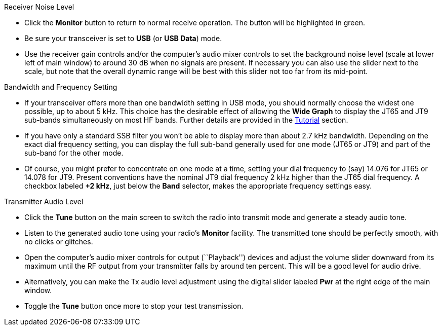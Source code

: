 // Status=review
.Receiver Noise Level

- Click the *Monitor* button to return to normal receive operation.
The button will be highlighted in green.

- Be sure your transceiver is set to *USB* (or *USB Data*) mode.

- Use the receiver gain controls and/or the computer's audio mixer
controls to set the background noise level (scale at lower left of
main window) to around 30 dB when no signals are present.  If
necessary you can also use the slider next to the scale, but note that
the overall dynamic range will be best with this slider not too far
from its mid-point.

.Bandwidth and Frequency Setting

- If your transceiver offers more than one bandwidth setting in USB
mode, you should normally choose the widest one possible, up to about
5 kHz.  This choice has the desirable effect of allowing the *Wide
Graph* to display the JT65 and JT9 sub-bands simultaneously on most HF
bands.  Further details are provided in the <<TUTORIAL,Tutorial>>
section.

- If you have only a standard SSB filter you won’t be able to display
more than about 2.7 kHz bandwidth.  Depending on the exact dial
frequency setting, you can display the full sub-band generally used
for one mode (JT65 or JT9) and part of the sub-band for the other
mode.

- Of course, you might prefer to concentrate on one mode at a time,
setting your dial frequency to (say) 14.076 for JT65 or 14.078 for
JT9.  Present conventions have the nominal JT9 dial frequency 2 kHz
higher than the JT65 dial frequency.  A checkbox labeled *+2 kHz*,
just below the *Band* selector, makes the appropriate frequency
settings easy.

.Transmitter Audio Level

* Click the *Tune* button on the main screen to switch the
radio into transmit mode and generate a steady audio tone. 

* Listen to the generated audio tone using your radio’s *Monitor*
facility. The transmitted tone should be perfectly smooth, with no
clicks or glitches.

* Open the computer’s audio mixer controls for output (``Playback'')
devices and adjust the volume slider downward from its maximum until
the RF output from your transmitter falls by around ten percent.  This
will be a good level for audio drive.

* Alternatively, you can make the Tx audio level adjustment using the
digital slider labeled *Pwr* at the right edge of the main window.

* Toggle the *Tune* button once more to stop your test transmission. 
